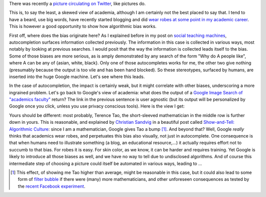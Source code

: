 .. title: The academic (social) machine
.. slug: the-academic-social-machine
.. date: 2014-09-11 13:40:33 UTC+02:00
.. tags: social_machine, google, algorithmic_bias, ds106
.. link: 
.. description: 
.. type: text
.. author: Paul-Olivier Dehaye

There was recently a `picture circulating on Twitter <https://twitter.com/AndrewBRElliott/status/507912025599934464/photo/1>`_, like pictures do.

.. image:: ../why_google.jpg
   :scale: 100%
   :align: center

This is, to say the least, a skewed view of academia, although I am certainly not the best placed to say that. I tend to have a beard, use big words, have recently started blogging and did `wear robes at some point in my academic career <http://en.wikipedia.org/wiki/Academic_dress_of_the_University_of_Oxford>`_. This is however a good opportunity to show how algorithmic bias works. 

First off, where does the bias originate here? 
As I explained before in my post on `social teaching machines <../posts/social-teaching-machines.html>`_, autocompletion surfaces information collected previously. The information in this case is collected in various ways, most notably by looking at previous searches. I would posit that the way the information is collected leads itself to the bias. Some of those biases are more serious, as is amply demonstrated by any search of the form "Why do A people like", where A can be any of {asian, white, black}. Only one of those autocompletes works for me, the other two give nothing (presumably because the output is too vile and has been hand blocked). So these stereotypes, surfaced by humans, are inserted into the huge Google machine. Let's see where this leads. 

In the case of autocompletion, the impact is certainly weak, but it might correlate with other biases, underscoring a more ingrained problem. Let's go back to Google's view of academia: what does the output of a `Google Image Search of "academics faculty" <https://www.google.com/search?site=&tbm=isch&source=hp&biw=1366&bih=635&q=academics+faculty&oq=academics+faculty>`_ return? The link in the previous sentence is user agnostic (but its output will be personalized by Google once you click, unless you use privacy conscious tools). Here is the view I get:

.. image:: ../why_google_images.jpg
   :scale: 100%
   :align: center

Yours should be different: most probably, Terence Tao, the short-sleeved mathematician in the middle row is further down in yours. This is reasonable, and explained by `Christian Sandvig <http://www-personal.umich.edu/~csandvig/>`_ in a beautiful post called `Show-and-Tell: Algorithmic Culture <http://socialmediacollective.org/2014/03/25/show-and-tell-algorithmic-culture/>`_: since I am a mathematician, Google gives Tao a bump [1]_. And beyond that? Well, Google *really* thinks that academics wear robes, and perpetuates this bias also visually, not just in autocomplete. One consequence is that when humans need to illustrate something (a blog, an educational resource,...) it actually requires effort not to succumb to that bias. For robes it is easy. For skin color, as we know, it can be harder and requires training. Yet Google is likely to introduce all those biases as well, and we have no way to tell due to undisclosed algorithms. And of course this intermediate step of choosing a picture could itself be automated in various ways, leading to ...


.. [1] This effect, of showing me Tao higher than average, might be reasonable in this case, but it could also lead to some form of `filter bubble <http://en.wikipedia.org/wiki/Filter_bubble>`_ if there were (many) more mathematicians, and other unforeseen consequences as tested by the `recent Facebook experiment <http://www.forbes.com/sites/dailymuse/2014/08/04/the-facebook-experiment-what-it-means-for-you/>`_. 
